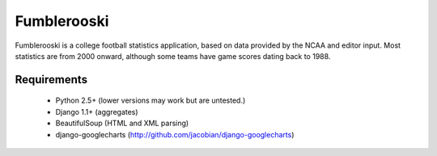 Fumblerooski
=============

Fumblerooski is a college football statistics application, based on data provided by the NCAA and editor input. Most statistics are from 2000 onward, although some teams have game scores dating back to 1988.

Requirements
------------

  * Python 2.5+ (lower versions may work but are untested.)
  * Django 1.1+ (aggregates)
  * BeautifulSoup (HTML and XML parsing)
  * django-googlecharts (http://github.com/jacobian/django-googlecharts)

